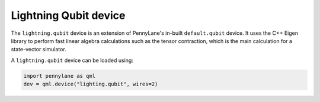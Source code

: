 Lightning Qubit device
======================

The ``lightning.qubit`` device is an extension of PennyLane's in-built ``default.qubit`` device.
It uses the C++ Eigen library to perform fast linear algebra calculations such as the tensor
contraction, which is the main calculation for a state-vector simulator.

A ``lightning.qubit`` device can be loaded using:

.. code-block:: python

    import pennylane as qml
    dev = qml.device("lighting.qubit", wires=2)
